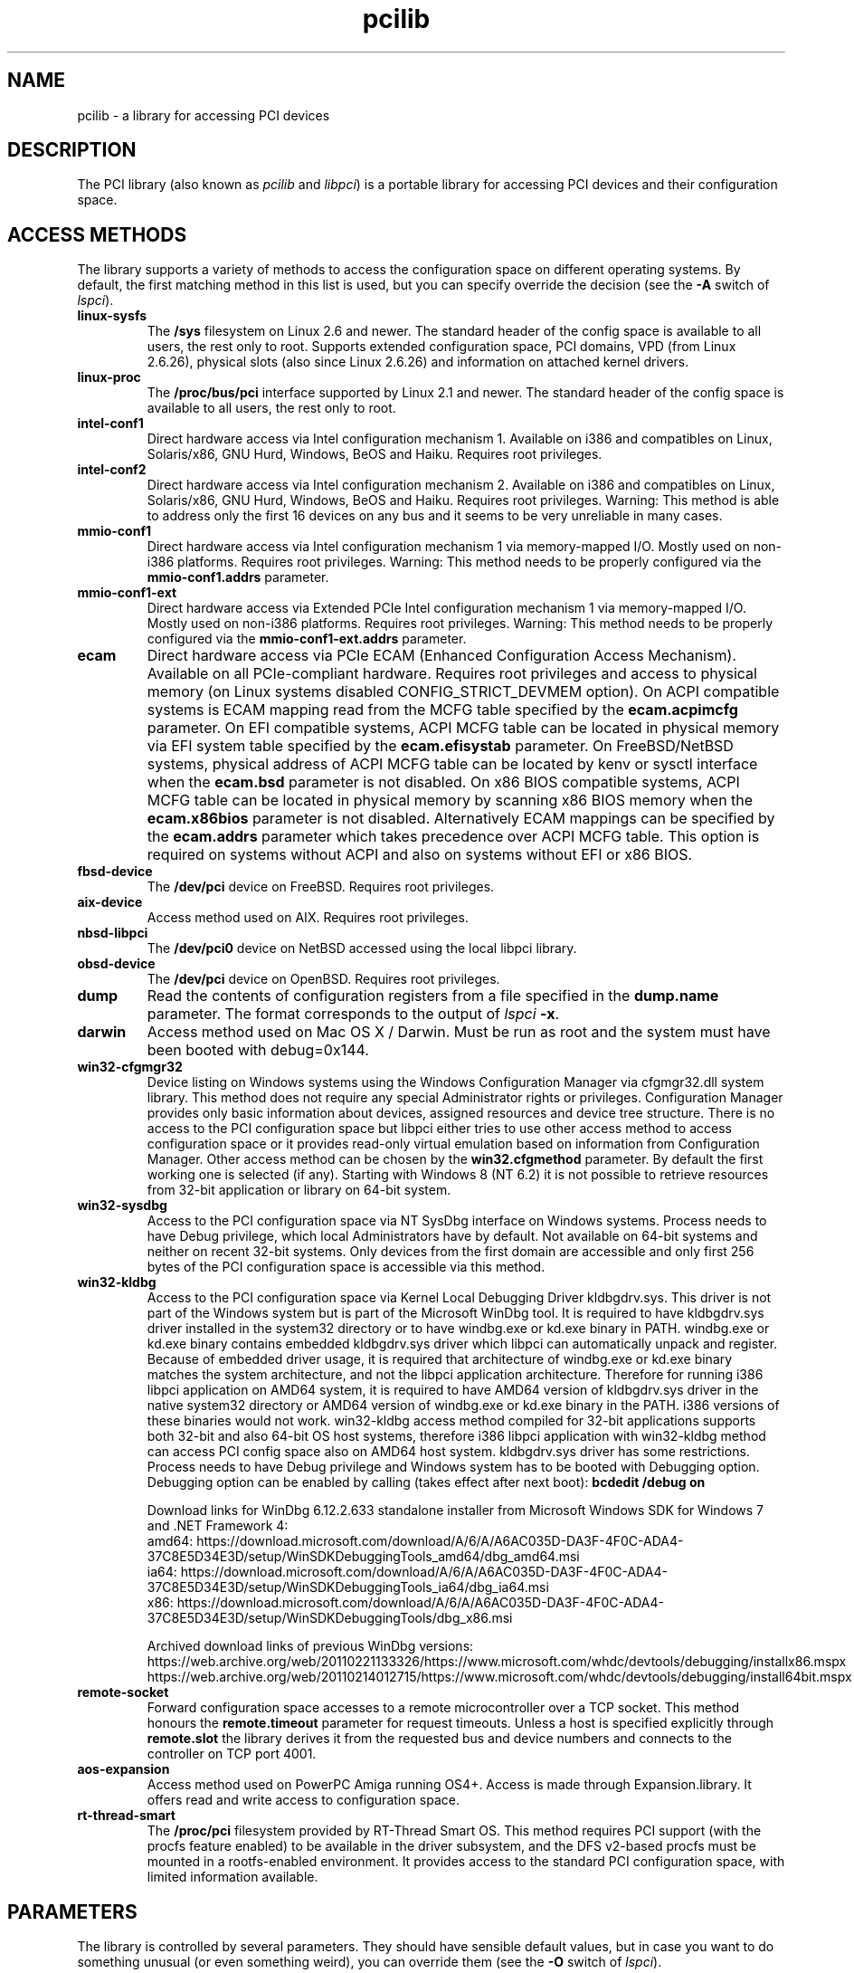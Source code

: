 .TH pcilib 7 "@TODAY@" "@VERSION@" "The PCI Utilities"
.SH NAME
pcilib \- a library for accessing PCI devices

.SH DESCRIPTION

The PCI library (also known as \fIpcilib\fP and \fIlibpci\fP) is a portable library
for accessing PCI devices and their configuration space.

.SH ACCESS METHODS

.PP
The library supports a variety of methods to access the configuration space
on different operating systems. By default, the first matching method in this
list is used, but you can specify override the decision (see the \fB-A\fP switch
of \fIlspci\fP).

.TP
.B linux-sysfs
The
.B /sys
filesystem on Linux 2.6 and newer. The standard header of the config space is available
to all users, the rest only to root. Supports extended configuration space, PCI domains,
VPD (from Linux 2.6.26), physical slots (also since Linux 2.6.26) and information on attached
kernel drivers.
.TP
.B linux-proc
The
.B /proc/bus/pci
interface supported by Linux 2.1 and newer. The standard header of the config space is available
to all users, the rest only to root.
.TP
.B intel-conf1
Direct hardware access via Intel configuration mechanism 1. Available on i386 and compatibles
on Linux, Solaris/x86, GNU Hurd, Windows, BeOS and Haiku. Requires root privileges.
.TP
.B intel-conf2
Direct hardware access via Intel configuration mechanism 2. Available on i386 and compatibles
on Linux, Solaris/x86, GNU Hurd, Windows, BeOS and Haiku. Requires root privileges. Warning: This method
is able to address only the first 16 devices on any bus and it seems to be very
unreliable in many cases.
.TP
.B mmio-conf1
Direct hardware access via Intel configuration mechanism 1 via memory-mapped I/O.
Mostly used on non-i386 platforms. Requires root privileges. Warning: This method
needs to be properly configured via the
.B mmio-conf1.addrs
parameter.
.TP
.B mmio-conf1-ext
Direct hardware access via Extended PCIe Intel configuration mechanism 1 via memory-mapped I/O.
Mostly used on non-i386 platforms. Requires root privileges. Warning: This method
needs to be properly configured via the
.B mmio-conf1-ext.addrs
parameter.
.TP
.B ecam
Direct hardware access via PCIe ECAM (Enhanced Configuration Access Mechanism).
Available on all PCIe-compliant hardware. Requires root privileges and access
to physical memory (on Linux systems disabled CONFIG_STRICT_DEVMEM option). On
ACPI compatible systems is ECAM mapping read from the MCFG table specified by the
.B ecam.acpimcfg
parameter. On EFI compatible systems, ACPI MCFG table can be located in physical
memory via EFI system table specified by the
.B ecam.efisystab
parameter. On FreeBSD/NetBSD systems, physical address of ACPI MCFG table can be
located by kenv or sysctl interface when the
.B ecam.bsd
parameter is not disabled. On x86 BIOS compatible systems, ACPI MCFG table can
be located in physical memory by scanning x86 BIOS memory when the
.B ecam.x86bios
parameter is not disabled. Alternatively ECAM mappings can be specified by the
.B ecam.addrs
parameter which takes precedence over ACPI MCFG table. This option is required
on systems without ACPI and also on systems without EFI or x86 BIOS.
.TP
.B fbsd-device
The
.B /dev/pci
device on FreeBSD. Requires root privileges.
.TP
.B aix-device
Access method used on AIX. Requires root privileges.
.TP
.B nbsd-libpci
The
.B /dev/pci0
device on NetBSD accessed using the local libpci library.
.TP
.B obsd-device
The
.B /dev/pci
device on OpenBSD. Requires root privileges.
.TP
.B dump
Read the contents of configuration registers from a file specified in the
.B dump.name
parameter. The format corresponds to the output of \fIlspci\fP \fB-x\fP.
.TP
.B darwin
Access method used on Mac OS X / Darwin. Must be run as root and the system
must have been booted with debug=0x144.
.TP
.B win32-cfgmgr32
Device listing on Windows systems using the Windows Configuration Manager
via cfgmgr32.dll system library. This method does not require any special
Administrator rights or privileges. Configuration Manager provides only basic
information about devices, assigned resources and device tree structure. There
is no access to the PCI configuration space but libpci either tries to use
other access method to access configuration space or it provides read-only
virtual emulation based on information from Configuration Manager. Other
access method can be chosen by the
.B win32.cfgmethod
parameter. By default the first working one is selected (if any). Starting
with Windows 8 (NT 6.2) it is not possible to retrieve resources from 32-bit
application or library on 64-bit system.
.TP
.B win32-sysdbg
Access to the PCI configuration space via NT SysDbg interface on Windows
systems. Process needs to have Debug privilege, which local Administrators
have by default. Not available on 64-bit systems and neither on recent 32-bit
systems. Only devices from the first domain are accessible and only first
256 bytes of the PCI configuration space is accessible via this method.
.TP
.B win32-kldbg
Access to the PCI configuration space via Kernel Local Debugging Driver
kldbgdrv.sys. This driver is not part of the Windows system but is part of
the Microsoft WinDbg tool. It is required to have kldbgdrv.sys driver installed
in the system32 directory or to have windbg.exe or kd.exe binary in PATH.
windbg.exe or kd.exe binary contains embedded kldbgdrv.sys driver which libpci
can automatically unpack and register. Because of embedded driver usage, it is
required that architecture of windbg.exe or kd.exe binary matches the system
architecture, and not the libpci application architecture. Therefore for running
i386 libpci application on AMD64 system, it is required to have AMD64 version of
kldbgdrv.sys driver in the native system32 directory or AMD64 version of
windbg.exe or kd.exe binary in the PATH. i386 versions of these binaries would
not work. win32-kldbg access method compiled for 32-bit applications supports
both 32-bit and also 64-bit OS host systems, therefore i386 libpci application
with win32-kldbg method can access PCI config space also on AMD64 host system.
kldbgdrv.sys driver has some restrictions. Process needs to have Debug privilege
and Windows system has to be booted with Debugging option. Debugging option can
be enabled by calling (takes effect after next boot):
.B bcdedit /debug on
.IP
Download links for WinDbg 6.12.2.633 standalone installer from Microsoft Windows
SDK for Windows 7 and .NET Framework 4:
.br
amd64: https://download.microsoft.com/download/A/6/A/A6AC035D-DA3F-4F0C-ADA4-37C8E5D34E3D/setup/WinSDKDebuggingTools_amd64/dbg_amd64.msi
.br
ia64: https://download.microsoft.com/download/A/6/A/A6AC035D-DA3F-4F0C-ADA4-37C8E5D34E3D/setup/WinSDKDebuggingTools_ia64/dbg_ia64.msi
.br
x86: https://download.microsoft.com/download/A/6/A/A6AC035D-DA3F-4F0C-ADA4-37C8E5D34E3D/setup/WinSDKDebuggingTools/dbg_x86.msi
.IP
Archived download links of previous WinDbg versions:
.br
https://web.archive.org/web/20110221133326/https://www.microsoft.com/whdc/devtools/debugging/installx86.mspx
.br
https://web.archive.org/web/20110214012715/https://www.microsoft.com/whdc/devtools/debugging/install64bit.mspx
.TP
.B remote-socket
Forward configuration space accesses to a remote microcontroller over a TCP
socket. This method honours the
.B remote.timeout
parameter for request timeouts. Unless a host is specified explicitly through
.B remote.slot
the library derives it from the requested bus and device numbers and connects
to the controller on TCP port 4001.
.TP
.B aos-expansion
Access method used on PowerPC Amiga running OS4+. Access is made through Expansion.library. It offers read and write access to configuration space.
.TP
.B rt-thread-smart
The
.B /proc/pci
filesystem provided by RT-Thread Smart OS. This method requires PCI support
(with the procfs feature enabled) to be available in the driver subsystem,
and the DFS v2-based procfs must be mounted in a rootfs-enabled environment.
It provides access to the standard PCI configuration space, with limited
information available.

.SH PARAMETERS

.PP
The library is controlled by several parameters. They should have sensible default
values, but in case you want to do something unusual (or even something weird),
you can override them (see the \fB-O\fP switch of \fIlspci\fP).

.SS Parameters of specific access methods

.TP
.B dump.name
Name of the bus dump file to read from.
.TP
.B fbsd.path
Path to the FreeBSD PCI device.
.TP
.B nbsd.path
Path to the NetBSD PCI device.
.TP
.B obsd.path
Path to the OpenBSD PCI device.
.TP
.B proc.path
Path to the procfs bus tree.
.TP
.B sysfs.path
Path to the sysfs device tree.
.TP
.B rt-thread-smart-dm.path
Path to the rt-thread smart DM procfs device tree.
.TP
.B remote.slot
Slot specification for the \fBremote-socket\fP access method. The value must be
of the form [\fIhost\fP[:\fIport\fP]@]\fIdomain:bus:device.function\fP and
identifies both the remote controller and the target PCI device. When the host
portion is omitted the library expects to run on \fB192.168.<bus>.1<device>\fP
and contacts \fB192.168.<bus>.<device>\fP on port 4001.
.TP
.B remote.timeout
Timeout in milliseconds for socket communication when using the
\fBremote-socket\fP access method. The default is 5000 milliseconds. A value of
zero disables the timeout.
.TP
.B devmem.path
Path to the /dev/mem device or path to the \\Device\\PhysicalMemory NT section
or name of the platform specific physical address access method. Generally on
POSIX systems it is path to memory device and on Windows systems it is path to
memory NT section. Additionally on 32-bit Windows systems are recognized also
platform methods: \fIvxdcall\fP, \fIw32skrnl\fP. On DOS/DJGPP systems are
recognized only platform methods: \fIauto\fP, \fIdevmap\fP, \fIphysmap\fP.
DJGPP's \fIdevmap\fP method uses DPMI 1.0 functions 0508H (Map Device in Memory
Block) and 0509H (Map Conventional Memory in Memory Block). DJGPP's \fIphysmap\fP
method uses DPMI 0.9 function 0800H (Physical Address Mapping). DJGPP's \fIauto\fP
parameter automatically chooses one of the mentioned method supported by the system.
.TP
.B mmio-conf1.addrs
Physical addresses of memory-mapped I/O ports for Intel configuration mechanism 1.
CF8 (address) and CFC (data) I/O port addresses are separated by slash and
multiple addresses for different PCI domains are separated by commas.
Format: 0xaddr1/0xdata1,0xaddr2/0xdata2,...
.TP
.B mmio-conf1-ext.addrs
Physical addresses of memory-mapped I/O ports for Extended PCIe Intel configuration mechanism 1.
It has same format as
.B mmio-conf1.addrs
parameter.
.TP
.B ecam.addrs
Physical addresses of PCIe ECAM mappings. Each mapping must contains first PCI
bus number and physical address where mapping starts. And then it may contain
the length of the mapping, the last PCI bus number and PCI domain number. When
the last PCI bus number is not provided then it is calculated from the length
of the mapping or it is assumed 0xff. When length of the mapping is provided
then it is calculated from the last PCI bus number. And when PCI domain is not
provided then 0x0 is assumed. All numbers must be supplied in hexadecimal form
(leading prefix 0x is not required). Multiple mappings are separated by commas.
Format: [domain:]start_bus[-end_bus]:start_addr[+length],...
.TP
.B ecam.acpimcfg
Path to the ACPI MCFG table. Processed by the
.BR glob (3)
function, so it may contain wildcards (*).
.TP
.B ecam.efisystab
Path to the EFI system table.
.TP
.B ecam.bsd
When not set to 0 then use BSD kenv or sysctl to find ACPI MCFG table. Default
value is 1 on BSD systems.
.TP
.B ecam.x86bios
When not set to 0 then scan x86 BIOS memory for ACPI MCFG table. Default value
is 1 on x86 systems.
.TP
.B win32.cfgmethod
Config space access method to use with win32-cfgmgr32 on Windows systems. Value
.I auto
or an empty string selects the first access method which supports access
to the config space on Windows. Value
.I win32-cfgmgr32
or
.I none
only builds a read-only virtual emulated config space with information from the
Configuration Manager.

.SS Parameters for resolving of ID's via DNS
.TP
.B net.domain
DNS domain containing the ID database.
.TP
.B net.cache_name
Name of the file used for caching of resolved ID's. An initial
.B ~/
is expanded to the user's home directory.

.SS Parameters for resolving of ID's via UDEV's HWDB
.TP
.B hwdb.disable
Disable use of HWDB if set to a non-zero value.

.SH SEE ALSO

.BR lspci (8),
.BR setpci (8),
.BR pci.ids (5),
.BR update-pciids (8)

.SH AUTHOR
The PCI Utilities are maintained by Martin Mares <mj@ucw.cz>.
